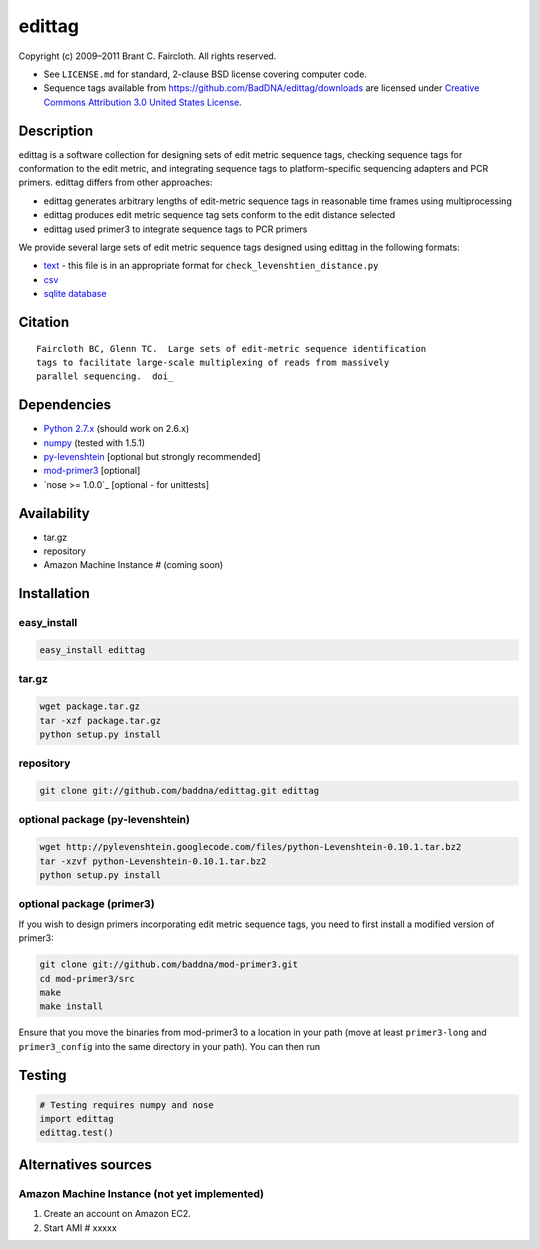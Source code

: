 edittag
=======

Copyright (c) 2009–2011 Brant C. Faircloth. All rights reserved.

-  See ``LICENSE.md`` for standard, 2-clause BSD license covering
   computer code.
-  Sequence tags available from
   `https://github.com/BadDNA/edittag/downloads`_ are licensed under
   `Creative Commons Attribution 3.0 United States License`_.

Description
-----------

edittag is a software collection for designing sets of edit metric
sequence tags, checking sequence tags for conformation to the edit
metric, and integrating sequence tags to platform-specific sequencing
adapters and PCR primers. edittag differs from other approaches:

-  edittag generates arbitrary lengths of edit-metric sequence tags in
   reasonable time frames using multiprocessing
-  edittag produces edit metric sequence tag sets conform to the edit
   distance selected
-  edittag used primer3 to integrate sequence tags to PCR primers

We provide several large sets of edit metric sequence tags designed
using edittag in the following formats:

-  text_ - this file is in an appropriate format for
   ``check_levenshtien_distance.py``
-  csv_
-  `sqlite database`_

Citation
--------

::

    Faircloth BC, Glenn TC.  Large sets of edit-metric sequence identification 
    tags to facilitate large-scale multiplexing of reads from massively 
    parallel sequencing.  doi_

Dependencies
------------

-  `Python 2.7.x`_ (should work on 2.6.x)
-  `numpy`_ (tested with 1.5.1)
-  `py-levenshtein`_ [optional but strongly recommended]
-  `mod-primer3`_ [optional]
-  `nose >= 1.0.0`_ [optional - for unittests]

Availability
------------

-  tar.gz
-  repository
-  Amazon Machine Instance # (coming soon)

Installation
------------

easy_install
~~~~~~~~~~~~

.. code-block:: bash

    easy_install edittag

tar.gz
~~~~~~~~~~~~~~~~~~~~~~~~~~~~

.. code-block:: bash

    wget package.tar.gz
    tar -xzf package.tar.gz
    python setup.py install

repository
~~~~~~~~~~

.. code-block:: bash

    git clone git://github.com/baddna/edittag.git edittag


optional package (py-levenshtein)
~~~~~~~~~~~~~~~~~~~~~~~~~~~~~~~~~

.. code-block:: bash

    wget http://pylevenshtein.googlecode.com/files/python-Levenshtein-0.10.1.tar.bz2
    tar -xzvf python-Levenshtein-0.10.1.tar.bz2
    python setup.py install


optional package (primer3)
~~~~~~~~~~~~~~~~~~~~~~~~~~

If you wish to design primers incorporating edit metric sequence tags, you 
need to first install a modified version of primer3:

.. code-block:: bash

    git clone git://github.com/baddna/mod-primer3.git
    cd mod-primer3/src
    make
    make install

Ensure that you move the binaries from mod-primer3 to a location in your
path (move at least ``primer3-long`` and ``primer3_config`` into the
same directory in your path). You can then run

Testing
-------

.. code-block:: python

    # Testing requires numpy and nose
    import edittag
    edittag.test()


Alternatives sources
--------------------

Amazon Machine Instance (not yet implemented)
~~~~~~~~~~~~~~~~~~~~~~~~~~~~~~~~~~~~~~~~~~~~~

1. Create an account on Amazon EC2.
2. Start AMI # xxxxx

.. _`https://github.com/BadDNA/edittag/downloads`: https://github.com/BadDNA/edittag/downloads
.. _Creative Commons Attribution 3.0 United States License: http://creativecommons.org/licenses/by/3.0/us/
.. _text: https://github.com/downloads/BadDNA/edittag/edit_metric_tags.txt
.. _csv: https://github.com/downloads/BadDNA/edittag/edit_metric_tags.csv
.. _sqlite database: https://github.com/downloads/BadDNA/edittag/edit_metric_tags.sqlite.zip
.. _doi:  http://dx.doi.org/
.. _Python 2.7.x: http://www.python.org/
.. _numpy: http://numpy.scipy.org
.. _py-levenshtein: http://pylevenshtein.googlecode.com
.. _mod-primer3: https://github.com/BadDNA/mod-primer3
